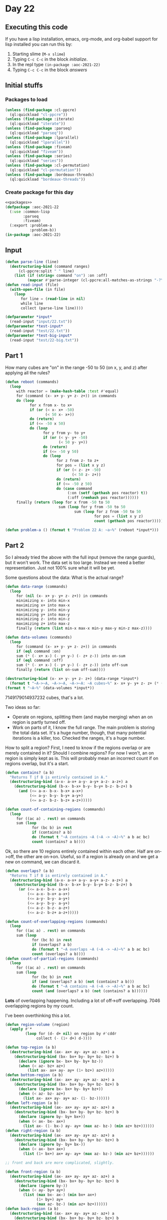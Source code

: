 #+STARTUP: indent contents
#+OPTIONS: num:nil toc:nil
* Day 22
** Executing this code
If you have a lisp installation, emacs, org-mode, and org-babel
support for lisp installed you can run this by:
1. Starting slime (=M-x slime=)
2. Typing =C-c C-c= in the block [[initialize][initialize]].
3. In the repl type =(in-package :aoc-2021-22)=
4. Typing =C-c C-c= in the block [[answers][answers]]
** Initial stuffs
*** Packages to load
#+NAME: packages
#+BEGIN_SRC lisp :results silent
  (unless (find-package :cl-ppcre)
    (ql:quickload "cl-ppcre"))
  (unless (find-package :iterate)
    (ql:quickload "iterate"))
  (unless (find-package :parseq)
    (ql:quickload "parseq"))
  (unless (find-package :lparallel)
    (ql:quickload "lparallel"))
  (unless (find-package :fiveam)
    (ql:quickload "fiveam"))
  (unless (find-package :series)
    (ql:quickload "series"))
  (unless (find-package :cl-permutation)
    (ql:quickload "cl-permutation"))
  (unless (find-package :bordeaux-threads)
    (ql:quickload "bordeaux-threads"))
#+END_SRC
*** Create package for this day
#+NAME: initialize
#+BEGIN_SRC lisp :noweb yes :results silent
  <<packages>>
  (defpackage :aoc-2021-22
    (:use :common-lisp
          :parseq
          :fiveam)
    (:export :problem-a
             :problem-b))
  (in-package :aoc-2021-22)
#+END_SRC
** Input
#+NAME: read-input
#+BEGIN_SRC lisp :results silent
  (defun parse-line (line)
    (destructuring-bind (command ranges)
        (cl-ppcre:split " " line)
      (list (if (string= command "on") :on :off)
            (mapcar #'parse-integer (cl-ppcre:all-matches-as-strings "-?\\d+" ranges)))))
  (defun read-input (file)
    (with-open-file (in file)
      (loop
         for line = (read-line in nil)
         while line
         collect (parse-line line))))
#+END_SRC
#+NAME: input
#+BEGIN_SRC lisp :noweb yes :results silent
  (defparameter *input*
    (read-input "input/22.txt"))
  (defparameter *test-input*
    (read-input "test/22.txt"))
  (defparameter *test-big-input*
    (read-input "test/22-big.txt"))
#+END_SRC
** Part 1
How many cubes are "on" in the range -50 to 50 (on x, y, and z) after
applying all the rules?
#+NAME: reactor-reboot
#+BEGIN_SRC lisp :results silent
  (defun reboot (commands)
    (loop
       with reactor = (make-hash-table :test #'equal)
       for (command (x- x+ y- y+ z- z+)) in commands
       do (loop
             for x from x- to x+
             if (or (< x- x+ -50)
                    (< 50 x- x+))
             do (return)
             if (<= -50 x 50)
             do (loop
                   for y from y- to y+
                   if (or (< y- y+ -50)
                          (< 50 y- y+))
                   do (return)
                   if (<= -50 y 50)
                   do (loop
                         for z from z- to z+
                         for pos = (list x y z)
                         if (or (< z- z+ -50)
                                (< 50 z- z+))
                         do (return)
                         if (<= -50 z 50)
                         do (case command
                              (:on (setf (gethash pos reactor) t))
                              (:off (remhash pos reactor))))))
       finally (return (loop for x from -50 to 50
                          sum (loop for y from -50 to 50
                                 sum (loop for z from -50 to 50
                                          for pos = (list x y z)
                                          count (gethash pos reactor)))))))
#+END_SRC
#+NAME: problem-a
#+BEGIN_SRC lisp :noweb yes :results silent
  (defun problem-a () (format t "Problem 22 A: ~a~%" (reboot *input*)))
#+END_SRC
** Part 2
So I already tried the above with the full input (remove the range
guards), but it won't work. The data set is too large. Instead we need
a better representation. Just not 100% sure what it will be yet.

Some questions about the data: What is the actual range?
#+BEGIN_SRC lisp :results output
  (defun data-range (commands)
    (loop
       for (nil (x- x+ y- y+ z- z+)) in commands
       minimizing x- into min-x
       maximizing x+ into max-x
       minimizing y- into min-y
       maximizing y+ into max-y
       minimizing z- into min-z
       maximizing z+ into max-z
       finally (return (list min-x max-x min-y max-y min-z max-z))))

  (defun data-volumes (commands)
    (loop
       for (command (x- x+ y- y+ z- z+)) in commands
       if (eql command :on)
       sum (* (- x+ x-) (- y+ y-) (- z+ z-)) into on-sum
       if (eql command :off)
       sum (* (- x+ x-) (- y+ y-) (- z+ z-)) into off-sum
       finally (return (list on-sum off-sum))))

  (destructuring-bind (x- x+ y- y+ z- z+) (data-range *input*)
    (format t "~A->~A, ~A->~A, ~A->~A: ~A cubes~%" x- x+ y- y+ z- z+ (* (- x+ x-) (- y+ y-) (- z+ z-))))
  (format t "~A~%" (data-volumes *input*))
#+END_SRC

#+RESULTS:
: -95373->97221, -94637->99240, -97875->93589: 7149179014937232 cubes
: (2377897901247662 863557830005674)

7149179014937232 cubes, that's a lot.

Two ideas so far:

- Operate on regions, splitting them (and maybe merging) when an on
  region is partly turned off.
- Work on parts of it, I know the full range. The main problem is
  storing the total data set. It's a huge number, though, that many
  potential iterations is a killer, too. Checked the ranges, it's a
  huge number.

How to split a region? First, I need to know if the regions overlap or
are merely contained in it? Should I combine regions? For now I won't,
an on region is simply kept as is. This will probably mean an
incorrect count if on regions overlap, but it's a start.

#+NAME: contains
#+BEGIN_SRC lisp :results silent
  (defun contains? (a b)
    "Returns T if B is entirely contained in A."
    (destructuring-bind (a-x- a-x+ a-y- a-y+ a-z- a-z+) a
      (destructuring-bind (b-x- b-x+ b-y- b-y+ b-z- b-z+) b
        (and (<= a-x- b-x- b-x+ a-x+)
             (<= a-y- b-y- b-y+ a-y+)
             (<= a-z- b-z- b-z+ a-z+)))))

  (defun count-of-containing-regions (commands)
    (loop
       for ((ac a) . rest) on commands
       sum (loop
              for (bc b) in rest
              if (contains? a b)
              do (format t "~A contains ~A (~A -> ~A)~%" a b ac bc)
              count (contains? a b))))
#+END_SRC

Ok, so there are 10 regions entirely contained within each other. Half
are on->off, the other are on->on. Useful, so if a region is already
on and we get a new on command, we can discard it.

#+NAME: overlaps
#+BEGIN_SRC lisp :results silent
  (defun overlaps? (a b)
    "Returns T if B is entirely contained in A."
    (destructuring-bind (a-x- a-x+ a-y- a-y+ a-z- a-z+) a
      (destructuring-bind (b-x- b-x+ b-y- b-y+ b-z- b-z+) b
        (or (<= a-x- b-x- a-x+)
            (<= a-x- b-x+ a-x+)
            (<= a-y- b-y- a-y+)
            (<= a-y- b-y- a-y+)
            (<= a-z- b-z- a-z+)
            (<= a-z- b-z+ a-z+)))))

  (defun count-of-overlapping-regions (commands)
    (loop
       for ((ac a) . rest) on commands
       sum (loop
              for (bc b) in rest
              if (overlaps? a b)
              do (format t "~A overlaps ~A (~A -> ~A)~%" a b ac bc)
              count (overlaps? a b))))
  (defun count-of-partial-regions (commands)
    (loop
       for ((ac a) . rest) on commands
       sum (loop
              for (bc b) in rest
              if (and (overlaps? a b) (not (contains? a b)))
              do (format t "~A contains ~A (~A -> ~A)~%" a b ac bc)
              count (and (overlaps? a b) (not (contains? a b))))))
#+END_SRC

*Lots* of overlapping happening. Including a lot of off->off
overlapping. 7046 overlapping regions by my count.

I've been overthinking this a lot.

#+NAME: full-reboot
#+BEGIN_SRC lisp :results silent
  (defun region-volume (region)
    (apply #'*
           (loop for (d- d+ nil) on region by #'cddr
                collect (- (1+ d+) d-))))

  (defun top-region (a b)
    (destructuring-bind (ax- ax+ ay- ay+ az- az+) a
      (destructuring-bind (bx- bx+ by- by+ bz- bz+) b
        (declare (ignore bx- bx+ by- by+ bz-))
        (when (< az- bz+ az+)
            (list ax- ax+ ay- ay+ (1+ bz+) az+)))))
  (defun bottom-region (a b)
    (destructuring-bind (ax- ax+ ay- ay+ az- az+) a
      (destructuring-bind (bx- bx+ by- by+ bz- bz+) b
        (declare (ignore bx- bx+ by- by+ bz+))
        (when (< az- bz- az+)
          (list ax- ax+ ay- ay+ az- (1- bz-))))))
  (defun left-region (a b)
    (destructuring-bind (ax- ax+ ay- ay+ az- az+) a
      (destructuring-bind (bx- bx+ by- by+ bz- bz+) b
        (declare (ignore by- by+ bx+))
        (when (< ax- bx- ax+)
          (list ax- (1- bx-) ay- ay+ (max az- bz-) (min az+ bz+))))))
  (defun right-region (a b)
    (destructuring-bind (ax- ax+ ay- ay+ az- az+) a
      (destructuring-bind (bx- bx+ by- by+ bz- bz+) b
        (declare (ignore by- by+ bx-))
        (when (< ax- bx+ ax+)
          (list (1+ bx+) ax+ ay- ay+ (max az- bz-) (min az+ bz+))))))

  ;; front and back are more complicated, slightly.

  (defun front-region (a b)
    (destructuring-bind (ax- ax+ ay- ay+ az- az+) a
      (destructuring-bind (bx- bx+ by- by+ bz- bz+) b
        (declare (ignore by-))
        (when (< ay- by+ ay+)
          (list (max bx- ax-) (min bx+ ax+)
                (1+ by+) ay+
                (max az- bz-) (min az+ bz+))))))
  (defun back-region (a b)
    (destructuring-bind (ax- ax+ ay- ay+ az- az+) a
      (destructuring-bind (bx- bx+ by- by+ bz- bz+) b
        (declare (ignore by+))
        (when (< ay- by- ay+)
          (list (max bx- ax-) (min bx+ ax+)
                ay- (1- by-)
                (max az- bz-) (min az+ bz+))))))

  (defun region-remove (a b)
    (cond ((overlaps? a b) (print 'overlaps)
           (let ((top (top-region a b))
                 (bottom (bottom-region a b))
                 (left (left-region a b))
                 (right (right-region a b))
                 (front (front-region a b))
                 (back (back-region a b)))
             (remove nil (list top bottom left right front back))))
          (t (list a)))) ;; no overlap, nothing to remove

  ;; This handles turning off parts of regions
  (defun difference-from-all (regions off)
    (loop
       for region in regions
       append (print (region-remove region off))))

  (defun difference-from-all-on (regions off)
    (loop
       for region in regions
       append (print (region-remove off region))))

  (defun full-reboot (commands)
    (loop
       with regions = nil
       for (command region) in commands
       do (case command
            (:on (push region regions))
            (:off (setf regions (difference-from-all regions region))))
       finally (return (values (apply #'+ (mapcar #'region-volume regions)) regions))))
#+END_SRC
Revisiting this, my "solution" above has a number of issues so I'll
just rewrite it. Starting off, I'm making a new =cuboid= class that
will contain all the data. I'll write a few convenience functions to
support the necessary operations.
#+NAME: classes
#+BEGIN_SRC lisp :results silent
  (defclass minmax ()
    ((min :initarg :min :accessor minimum)
     (max :initarg :max :accessor maximum)))

  (defmethod print-object ((bounds minmax) stream)
    (format stream "~A..~A" (minimum bounds) (maximum bounds)))

  (defclass cuboid ()
    ((x :initarg :x :accessor x)
     (y :initarg :y :accessor y)
     (z :initarg :z :accessor z)))

  (defmethod print-object ((c cuboid) stream)
    (format stream "~:_~@{~A~%~}" (x c) (y c) (z c)))
#+END_SRC

#+NAME: cuboids
#+BEGIN_SRC lisp :results silent
  (defun make-cuboid (bounds)
    (destructuring-bind (x- x+ y- y+ z- z+) bounds
      (make-instance 'cuboid
                     :x (make-instance 'minmax :min x- :max x+)
                     :y (make-instance 'minmax :min y- :max y+)
                     :z (make-instance 'minmax :min z- :max z+))))

  (defun minmax-overlap? (a b)
    (with-slots ((a-min min) (a-max max)) a
      (with-slots ((b-min min) (b-max max)) b
        (or (<= a-min b-min a-max)
            (<= a-min b-max a-max)
            (<= b-min a-min b-max)
            (<= b-min a-max b-max)))))

  (defun cube-intersection (a b)
    (when (and (minmax-overlap? (x a) (x b))
               (minmax-overlap? (y a) (y b))
               (minmax-overlap? (z a) (z b)))
      (make-cuboid
       (list (max (minimum (x a)) (minimum (x b)))
             (min (maximum (x a)) (maximum (x b)))
             (max (minimum (y a)) (minimum (y b)))
             (min (maximum (y a)) (maximum (y b)))
             (max (minimum (z a)) (minimum (z b)))
             (min (maximum (z a)) (maximum (z b)))))))

  (defun minmax-span (minmax)
    (- (1+ (maximum minmax)) (minimum minmax)))

  (defun valid-range? (minmax)
    (<= (minimum minmax) (maximum minmax)))

  (defun cube-volume (cube)
    (* (minmax-span (x cube))
       (minmax-span (y cube))
       (minmax-span (z cube))))

  ;; top/bottom defined using z axis; top is +z
  (defun top-cube (a b)
    (when (<= (1+ (maximum (z b))) (maximum (z a)))
      (let ((bounds (list (minimum (x a)) (maximum (x a))
                          (minimum (y a)) (maximum (y a))
                          (1+ (maximum (z b))) (maximum (z a)))))
        (make-cuboid bounds))))
  (defun bottom-cube (a b)
    (when (<= (minimum (z a)) (1- (minimum (z b))))
      (let ((bounds (list (minimum (x a)) (maximum (x a))
                          (minimum (y a)) (maximum (y a))
                          (minimum (z a)) (1- (minimum (z b))))))
        (make-cuboid bounds))))

  ;; left/right defined using x axis; right is +x
  (defun left-cube (a b)
    (when (<= (minimum (x a)) (1- (minimum (x b))))
      (let ((bounds (list (minimum (x a)) (1- (minimum (x b)))
                          (minimum (y a)) (maximum (y a))
                          (minimum (z b)) (maximum (z b)))))
        (make-cuboid bounds))))
  (defun right-cube (a b)
    (when (<= (1+ (maximum (x b))) (maximum (x a)))
      (let ((bounds (list (1+ (maximum (x b))) (maximum (x a))
                          (minimum (y a)) (maximum (y a))
                          (minimum (z b)) (maximum (z b)))))
        (make-cuboid bounds))))

  ;; front/back defined using y axis; front is +y
  (defun back-cube (a b)
    (when (<= (minimum (y a)) (1- (minimum (y b))))
      (let ((bounds (list (minimum (x b)) (maximum (x b))
                          (minimum (y a)) (1- (minimum (y b)))
                          (minimum (z b)) (maximum (z b)))))
        (make-cuboid bounds))))
  (defun front-cube (a b)
    (when (<= (1+ (maximum (y b))) (maximum (y a)))
      (let ((bounds (list (minimum (x b)) (maximum (x b))
                          (1+ (maximum (y b))) (maximum (y a))
                          (minimum (z b)) (maximum (z b)))))
        (make-cuboid bounds))))

  (defun split-cube (a b)
    "Makes up to 6 new cubes from A after removing B"
    (loop
       for f in (list #'top-cube #'bottom-cube #'left-cube #'right-cube #'front-cube #'back-cube)
       for new = (funcall f a b)
       if new
       collect new))

  (defun cube-less-cube (a b)
    (let ((intersection (cube-intersection a b)))
      (if intersection
          (split-cube a intersection)
          (list a)))) ;; must be a list, artifact of how I collect all the new cubes

  (defun split-all-cuboids (cuboids cube)
    (loop
       for c in cuboids
       append (cube-less-cube c cube))) ;; very readable...  

  (defun solve-part-2 (input)
    (loop
       for round from 0
       with regions = nil
       for (command bounds) in input
       for cuboid = (make-cuboid bounds)
       do (setf regions (split-all-cuboids regions cuboid))
         (ecase command
           (:on (push cuboid regions))
           (:off nil))
       finally (return (loop for c in regions
                            sum (cube-volume c)))))

  (defun count-intersections (commands)
    (loop
       for ((nil outer) . rest) on commands
       sum (loop
              for (nil inner) in rest
              count (cube-intersection (make-cuboid outer) (make-cuboid inner)))))
#+END_SRC
#+NAME: problem-b
#+BEGIN_SRC lisp :noweb yes :results silent
  (defun problem-b () (format t "Problem 22 B: ~a~%" (solve-part-2 *input*)))
#+END_SRC
** Putting it all together
#+NAME: structs
#+BEGIN_SRC lisp :noweb yes :results silent

#+END_SRC
#+NAME: functions
#+BEGIN_SRC lisp :noweb yes :results silent
  <<read-input>>
  <<input>>
  <<reactor-reboot>>
  <<classes>>
  <<cuboids>>
#+END_SRC
#+NAME: answers
#+BEGIN_SRC lisp :results output :exports both :noweb yes :tangle no
  <<initialize>>
  <<structs>>
  <<functions>>
  <<input>>
  <<problem-a>>
  <<problem-b>>
  (problem-a)
  (problem-b)
#+END_SRC
** Answer
#+RESULTS: answers
: Problem 22 A: 591365
: Problem 22 B: 1211172281877240
** Test Cases
#+NAME: test-cases
#+BEGIN_SRC lisp :results output :exports both
  (def-suite aoc.2021.22)
  (in-suite aoc.2021.22)

  (run! 'aoc.2021.22)
#+END_SRC
** Test Results
#+RESULTS: test-cases
** Thoughts
** Ada
*** Runner
Simple runner.
#+BEGIN_SRC ada :tangle ada/day22.adb
  with AOC2021.Day22;
  procedure Day22 is
  begin
    AOC2021.Day22.Run;
  end Day22;
#+END_SRC
*** Specification
Specification for solution.
#+BEGIN_SRC ada :tangle ada/aoc2021-day22.ads
  package AOC2021.Day22 is
     procedure Run;
  end AOC2021.Day22;
#+END_SRC
*** Packages
#+NAME: ada-packages
#+BEGIN_SRC ada
  with GNAT.Regpat; use GNAT.Regpat;
  with Text_IO; use Text_IO;
#+END_SRC
*** Types and generics
#+NAME: types-and-generics
#+BEGIN_SRC ada

#+END_SRC
*** Implementation
Actual implementation body.
#+BEGIN_SRC ada :tangle ada/aoc2021-day22.adb :noweb yes
  <<ada-packages>>
  package body AOC2021.Day22 is
     <<types-and-generics>>
     -- Used as an example of matching regular expressions
     procedure Parse_Line (Line : Unbounded_String; P : out Password) is
        Pattern : constant String := "(\d+)-(\d+) ([a-z]): ([a-z]+)";
        Re : constant Pattern_Matcher := Compile(Pattern);
        Matches : Match_Array (0..4);
        Pass : Unbounded_String;
        P0, P1 : Positive;
        C : Character;
     begin
        Match(Re, To_String(Line), Matches);
        P0 := Integer'Value(Slice(Line, Matches(1).First, Matches(1).Last));
        P1 := Integer'Value(Slice(Line, Matches(2).First, Matches(2).Last));
        C := Element(Line, Matches(3).First);
        Pass := To_Unbounded_String(Slice(Line, Matches(4).First, Matches(4).Last));
        P := (Min_Or_Pos => P0,
              Max_Or_Pos => P1,
              C => C,
              P => Pass);
     end Parse_Line;
     procedure Run is
     begin
        Put_Line("Advent of Code 2021 - Day 22");
        Put_Line("The result for Part 1 is " & Integer'Image(0));
        Put_Line("The result for Part 2 is " & Integer'Image(0));
     end Run;
  end AOC2021.Day22;
#+END_SRC
*** Run the program
In order to run this you have to "tangle" the code first using =C-c
C-v C-t=.

#+BEGIN_SRC shell :tangle no :results output :exports both
  cd ada
  gnatmake day22
  ./day22
#+END_SRC

#+RESULTS:
